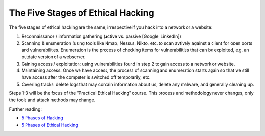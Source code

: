 The Five Stages of Ethical Hacking
==================================
The five stages of ethical hacking are the same, irrespective if you hack into
a network or a website:

.. more::

#. Reconnaissance / information gathering (active vs. passive [Google, LinkedIn])
#. Scanning & enumeration (using tools like Nmap, Nessus, Nikto, etc. to scan
   avtively against a client for open ports and vulnerabilities. Enumeration
   is the process of checking items for vulnerabilities that can be exploited,
   e.g. an outdate version of a webserver.
#. Gaining access / exploitation: using vulnerabilities found in step 2 to gain
   access to a network or website.
#. Maintaining access: Once we have access, the process of scanning and
   enumeration starts again so that we still have access after the computer is
   switched off temporarily, etc.
#. Covering tracks: delete logs that may contain information about us, delete
   any malware, and generally cleaning up.

Steps 1-3 will be the focus of the "Practical Ethical Hacking" course. This
process and methodology never changes, only the tools and attack methods may
change.

Further reading:

* `5 Phases of Hacking <https://www.geeksforgeeks.org/5-phases-hacking/>`_
* `5 Phases of Ethical Hacking
  <https://halborn.com/5-phases-of-ethical-hacking/>`_

.. author:: default
.. categories:: none
.. tags:: none
.. comments::
